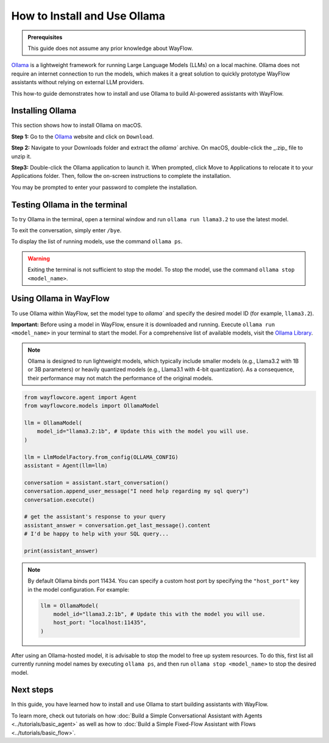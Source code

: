 =============================
How to Install and Use Ollama
=============================

.. admonition:: Prerequisites

    This guide does not assume any prior knowledge about WayFlow.


`Ollama <https://ollama.com/>`_ is a lightweight framework for running Large Language Models (LLMs) on a local machine.
Ollama does not require an internet connection to run the models,
which makes it a great solution to quickly prototype WayFlow assistants without relying on external LLM providers.

This how-to guide demonstrates how to install and use Ollama to build AI-powered assistants with WayFlow.


Installing Ollama
=================

This section shows how to install Ollama on macOS.

**Step 1:** Go to the `Ollama <https://ollama.com/>`_ website and click on ``Download``.

.. image:: ../_static/ollama/ollama_frontpage.png
    :align: center
    :width: 80%

\

**Step 2:** Navigate to your Downloads folder and extract the `ollama`` archive. On macOS, double-click the _.zip_ file to unzip it.

.. image:: ../_static/ollama/ollama_extract1_2.png
    :align: center
    :width: 80%

\

**Step3:** Double-click the Ollama application to launch it. When prompted, click Move to Applications to relocate it to your Applications folder.
Then, follow the on-screen instructions to complete the installation.

.. image:: ../_static/ollama/ollama_extract2_2.png
    :align: center
    :width: 80%

\

You may be prompted to enter your password to complete the installation.

.. image:: ../_static/ollama/ollama_install1_3.png
    :width: 30%

.. image:: ../_static/ollama/ollama_install2_3.png
    :width: 30%

.. image:: ../_static/ollama/ollama_install3_3.png
    :width: 30%

\


Testing Ollama in the terminal
==============================

To try Ollama in the terminal, open a terminal window and run ``ollama run llama3.2`` to use the latest model.

.. image:: ../_static/ollama/ollama_in_terminal.png
    :align: center
    :width: 80%

\

To exit the conversation, simply enter ``/bye``.

To display the list of running models, use the command ``ollama ps``.

.. warning::
    Exiting the terminal is not sufficient to stop the model. To stop the model, use the command ``ollama stop <model_name>``.


Using Ollama in WayFlow
===========================

To use Ollama within WayFlow, set the model type to `ollama`` and specify the desired model ID (for example, ``llama3.2``).

**Important:** Before using a model in WayFlow, ensure it is downloaded and running. Execute ``ollama run <model_name>`` in your terminal to start the model.
For a comprehensive list of available models, visit the `Ollama Library <https://ollama.com/search>`_.

.. note::
    Ollama is designed to run lightweight models, which typically include smaller models (e.g., Llama3.2 with 1B or 3B parameters) or heavily quantized models (e.g., Llama3.1 with 4-bit quantization).
    As a consequence, their performance may not match the performance of the original models.

.. code:: python

    from wayflowcore.agent import Agent
    from wayflowcore.models import OllamaModel

    llm = OllamaModel(
        model_id="llama3.2:1b", # Update this with the model you will use.
    )

    llm = LlmModelFactory.from_config(OLLAMA_CONFIG)
    assistant = Agent(llm=llm)

    conversation = assistant.start_conversation()
    conversation.append_user_message("I need help regarding my sql query")
    conversation.execute()

    # get the assistant's response to your query
    assistant_answer = conversation.get_last_message().content
    # I'd be happy to help with your SQL query...

    print(assistant_answer)


.. note::
    By default Ollama binds port 11434. You can specify a custom host port by specifying the  ``"host_port"`` key in the model configuration. For example:

    .. code:: python

        llm = OllamaModel(
            model_id="llama3.2:1b", # Update this with the model you will use.
            host_port: "localhost:11435",
        )


After using an Ollama-hosted model, it is advisable to stop the model to free up system resources.
To do this, first list all currently running model names by executing ``ollama ps``, and then run ``ollama stop <model_name>`` to stop the desired model.


Next steps
==========

In this guide, you have learned how to install and use Ollama to start building assistants with WayFlow.

To learn more, check out tutorials on how :doc:`Build a Simple Conversational Assistant with Agents <../tutorials/basic_agent>` as well as how to :doc:`Build a Simple Fixed-Flow Assistant with Flows <../tutorials/basic_flow>`.
